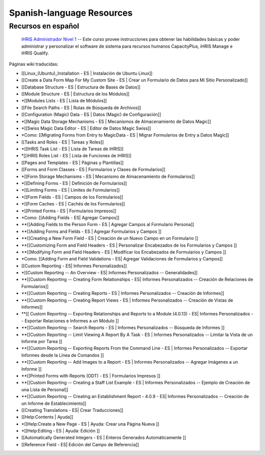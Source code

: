 Spanish-language Resources
==========================

Recursos en español
^^^^^^^^^^^^^^^^^^^

 `iHRIS Administrador Nivel 1 <http://www.hrhresourcecenter.org/elearning/>`_  -- Este curso provee instrucciones para obtener las habilidades básicas y poder administrar y personalizar el software de sistema para recursos humanos CapacityPlus, iHRIS Manage e iHRIS Qualify.

Páginas wiki traducidas: 

* [[Linux_(Ubuntu)_Installation - ES | Instalación de Ubuntu Linux]]
* [[Create a Data Form Map For My Custom Site - ES | Crear un Formulario de Datos para Mi Sitio Personalizado]]
* [[Database Structure - ES | Estructura de Bases de Datos]]
* [[Module Structure - ES | Estructura de los Módulos]]
* *[[Modules Lists - ES | Lista de Módulos]]
* [[File Search Paths - ES | Rutas de Búsqueda de Archivos]]
* [[Configuration (Magic) Data - ES | Datos (Magic) de Configuración]]
* *[[Magic Data Storage Mechanisms - ES | Mecanismos de Almacenamiento de Datos Magic]]
* *[[Swiss Magic Data Editor - ES | Editor de Datos Magic Swiss]]
* *Como: [[Migrating Forms from Entry to MagicData - ES | Migrar Formularios de Entry a Datos Magic]]
* [[Tasks and Roles - ES | Tareas y Roles]]
* *[[IHRIS Task List - ES | Lista de Tareas de iHRIS]]
* *[[iHRIS Roles List - ES | Lista de Funciones de iHRIS]]
* [[Pages and Templates - ES | Páginas y Plantillas]]
* [[Forms and Form Classes - ES | Formularios y Clases de Formularios]]
* *[[Form Storage Mechanisms - ES | Mecanismo de Almacenamiento de Formularios]]
* *[[Defining Forms - ES | Definición de Formularios]]
* *[[Limiting Forms - ES | Límites de Formularios]]
* *[[Form Fields - ES | Campos de los Formularios]]
* *[[Form Caches - ES | Cachés de los Formularios]]
* *[[Printed Forms - ES | Formularios Impresos]]
* *Como: [[Adding Fields - ES| Agregar Campos]]
* **[[Adding Fields to the Person Form - ES | Agregar Campos al Formulario Persona]]
* **[[Adding Forms and Fields - ES | Agregar Formularios y Campos ]]
* **[[Creating a New Form Field - ES | Creación de un Nuevo Campo en un Formulario ]]
* **[[Customizing Form and Field Headers - ES | Personalizar Encabezados de los Formularios y Campos ]]
* **[[Modifying Form and Field Headers - ES | Modificar los Encabezados de Formularios y Campos ]]
* *Como: [[Adding Form and Field Validations - ES| Agregar Validaciones de Formularios y Campos]]
* [[Custom Reporting - ES| Informes Personalizados]]
* *[[Custom Reporting -- An Overview - ES| Informes Personalizados -- Generalidades]]
* **[[Custom Reporting -- Creating Form Relationships - ES| Informes Personalizados -- Creación de Relaciones de Formularios]]
* **[[Custom Reporting -- Creating Reports - ES | Informes Personalizados -- Creación de Informes]]
* **[[Custom Reporting -- Creating Report Views - ES | Informes Personalizados -- Creación de Vistas de Informes]]
* **[[ Custom Reporting -- Exporting Relationships and Reports to a Module (4.0.13) - ES| Informes Personalizados -- Exportar Relaciones e Informes a un Módulo ]]
* **[[Custom Reporting -- Search Reports - ES | Informes Personalizados -- Búsqueda de Informes ]]
* **[[Custom Reporting -- Limit Viewing A Report By A Task - ES | Informes Personalizados -- Limitar la Vista de un Informe por Tarea ]]
* **[[Custom Reporting -- Exporting Reports From the Command Line - ES | Informes Personalizados -- Exportar Informes desde la Línea de Comandos ]]
* **[[Custom Reporting -- Add Images to a Report - ES | Informes Personalizados -- Agregar Imágenes a un Informe ]]
* **[[Printed Forms with Reports (ODT) - ES | Formularios Impresos ]]
* **[[Custom Reporting -- Creating a Staff List Example - ES | Informes Personalizados -- Ejemplo de Creación de una Lista de Personal]]
* **[[Custom Reporting -- Creating an Establishment Report - 4.0.9 - ES| Informes Personalizados -- Creación de un Informe de Establecimiento]]
* [[Creating Translations - ES| Crear Traducciones]]
* [[Help:Contents | Ayuda]]
* *[[Help:Create a New Page - ES | Ayuda: Crear una Página Nueva ]]
* *[[Help:Editing - ES | Ayuda: Edición ]]
* [[Automatically Generated Integers - ES | Enteros Generados Automáticamente ]]
* [[Reference Field - ES| Edición del Campo de Referencia]]

